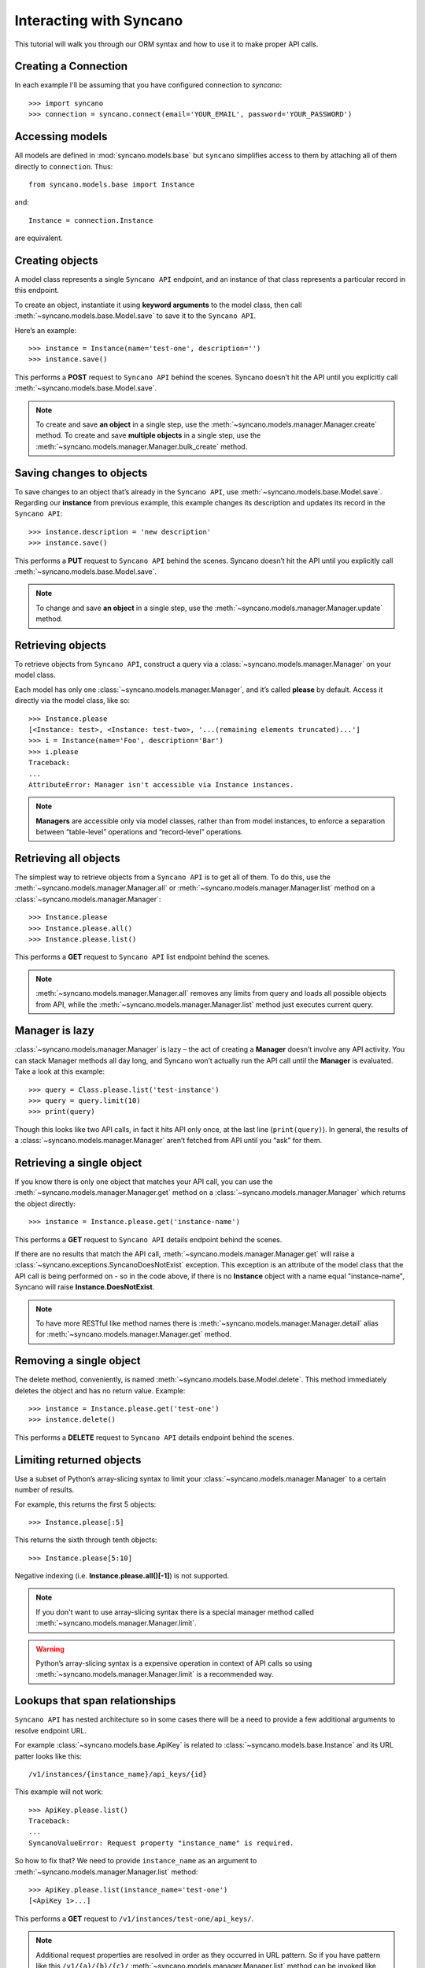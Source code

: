 .. _interacting:

========================
Interacting with Syncano
========================

This tutorial will walk you through our ORM syntax and how to use it to make proper API calls.


Creating a Connection
---------------------

In each example I'll be assuming that you have configured connection to `syncano`::

    >>> import syncano
    >>> connection = syncano.connect(email='YOUR_EMAIL', password='YOUR_PASSWORD')


Accessing models
----------------

All models are defined in :mod:`syncano.models.base` but ``syncano`` simplifies access to them
by attaching all of them directly to ``connection``. Thus::

    from syncano.models.base import Instance

and::

    Instance = connection.Instance

are equivalent.

Creating objects
----------------

A model class represents a single ``Syncano API`` endpoint,
and an instance of that class represents a particular record in this endpoint.

To create an object, instantiate it using **keyword arguments** to the model class,
then call :meth:`~syncano.models.base.Model.save` to save it to the ``Syncano API``.

Here’s an example::

    >>> instance = Instance(name='test-one', description='')
    >>> instance.save()

This performs a **POST** request to ``Syncano API`` behind the scenes.
Syncano doesn’t hit the API until you explicitly call :meth:`~syncano.models.base.Model.save`.

.. note::
    To create and save **an object** in a single step, use the :meth:`~syncano.models.manager.Manager.create` method.
    To create and save **multiple objects** in a single step, use the :meth:`~syncano.models.manager.Manager.bulk_create` method.


Saving changes to objects
-------------------------

To save changes to an object that’s already in the ``Syncano API``, use :meth:`~syncano.models.base.Model.save`.
Regarding our **instance** from previous example,
this example changes its description and updates its record in the ``Syncano API``::

>>> instance.description = 'new description'
>>> instance.save()

This performs a **PUT** request to ``Syncano API`` behind the scenes.
Syncano doesn’t hit the API until you explicitly call :meth:`~syncano.models.base.Model.save`.

.. note::
    To change and save **an object** in a single step, use the :meth:`~syncano.models.manager.Manager.update` method.


Retrieving objects
------------------

To retrieve objects from ``Syncano API``, construct a query via a :class:`~syncano.models.manager.Manager` on your model class.

Each model has only one :class:`~syncano.models.manager.Manager`, and it’s called **please** by default.
Access it directly via the model class, like so::

    >>> Instance.please
    [<Instance: test>, <Instance: test-two>, '...(remaining elements truncated)...']
    >>> i = Instance(name='Foo', description='Bar')
    >>> i.please
    Traceback:
    ...
    AttributeError: Manager isn't accessible via Instance instances.

.. note::
    **Managers** are accessible only via model classes, rather than from model instances,
    to enforce a separation between “table-level” operations and “record-level” operations.


Retrieving all objects
----------------------

The simplest way to retrieve objects from a ``Syncano API`` is to get all of them.
To do this, use the :meth:`~syncano.models.manager.Manager.all` or :meth:`~syncano.models.manager.Manager.list`
method on a :class:`~syncano.models.manager.Manager`::

>>> Instance.please
>>> Instance.please.all()
>>> Instance.please.list()

This performs a **GET** request to ``Syncano API`` list endpoint behind the scenes.

.. note::
    :meth:`~syncano.models.manager.Manager.all` removes any limits from query and loads all
    possible objects from API, while the :meth:`~syncano.models.manager.Manager.list` method
    just executes current query.

Manager is lazy
---------------

:class:`~syncano.models.manager.Manager` is lazy – the act of creating a **Manager** doesn’t involve any API activity.
You can stack Manager methods all day long, and Syncano won’t actually run the API call until the **Manager** is evaluated.
Take a look at this example::

>>> query = Class.please.list('test-instance')
>>> query = query.limit(10)
>>> print(query)

Though this looks like two API calls, in fact it hits API only once, at the last line (``print(query)``).
In general, the results of a :class:`~syncano.models.manager.Manager` aren’t fetched from API until you “ask” for them.


Retrieving a single object
--------------------------

If you know there is only one object that matches your API call,
you can use the :meth:`~syncano.models.manager.Manager.get` method on a :class:`~syncano.models.manager.Manager`
which returns the object directly::

>>> instance = Instance.please.get('instance-name')

This performs a **GET** request to ``Syncano API`` details endpoint behind the scenes.

If there are no results that match the API call, :meth:`~syncano.models.manager.Manager.get`
will raise a :class:`~syncano.exceptions.SyncanoDoesNotExist` exception.
This exception is an attribute of the model class that the API call is being performed on - so in the code above,
if there is no **Instance** object with a name equal "instance-name", Syncano will raise **Instance.DoesNotExist**.

.. note::
    To have more RESTful like method names there is :meth:`~syncano.models.manager.Manager.detail`
    alias for :meth:`~syncano.models.manager.Manager.get` method.


Removing a single object
------------------------

The delete method, conveniently, is named :meth:`~syncano.models.base.Model.delete`.
This method immediately deletes the object and has no return value.
Example::

>>> instance = Instance.please.get('test-one')
>>> instance.delete()

This performs a **DELETE** request to ``Syncano API`` details endpoint behind the scenes.


Limiting returned objects
-------------------------

Use a subset of Python’s array-slicing syntax to limit your
:class:`~syncano.models.manager.Manager` to a certain number of results.

For example, this returns the first 5 objects::

>>> Instance.please[:5]

This returns the sixth through tenth objects::

>>> Instance.please[5:10]

Negative indexing (i.e. **Instance.please.all()[-1]**) is not supported.

.. note::
    If you don't want to use array-slicing syntax there
    is a special manager method  called :meth:`~syncano.models.manager.Manager.limit`.


.. warning::
    Python’s array-slicing syntax is a expensive operation in context of API calls so using
    :meth:`~syncano.models.manager.Manager.limit` is a recommended way.


Lookups that span relationships
-------------------------------

``Syncano API`` has nested architecture so in some cases there will be a need to provide
a few additional arguments to resolve endpoint URL.

For example :class:`~syncano.models.base.ApiKey` is related to :class:`~syncano.models.base.Instance` and
its URL patter looks like this::

/v1/instances/{instance_name}/api_keys/{id}

This example will not work::

    >>> ApiKey.please.list()
    Traceback:
    ...
    SyncanoValueError: Request property "instance_name" is required.

So how to fix that? We need to provide ``instance_name`` as an argument
to :meth:`~syncano.models.manager.Manager.list` method::

    >>> ApiKey.please.list(instance_name='test-one')
    [<ApiKey 1>...]

This performs a **GET** request to ``/v1/instances/test-one/api_keys/``.

.. note::
    Additional request properties are resolved in order as they occurred in URL pattern.
    So if you have pattern like this ``/v1/{a}/{b}/{c}/`` :meth:`~syncano.models.manager.Manager.list`
    method can be invoked like any other Python function i.e ``list('a', 'b', 'c')`` or ``list('a', c='c', b='b')``.


Backward relations
------------------

For example :class:`~syncano.models.base.Instance` has related :class:`~syncano.models.base.ApiKey` model so
all :class:`~syncano.models.base.Instance` objects will have backward relation to list of :class:`~syncano.models.base.ApiKey`'s::

    >>> instance = Instance.please.get('test-one')
    >>> instance.api_keys.list()
    [<ApiKey 1>...]
    >>> instance.api_keys.get(id=1)
    <ApiKey 1>

.. note::
    **Related** objects do not require additional request properties passed to
    :meth:`~syncano.models.manager.Manager.list` method.

Falling back to raw JSON
------------------------

If you find yourself needing to work on raw JSON data instead of Python objects just use
:meth:`~syncano.models.manager.Manager.raw` method::

    >>> Instance.please.list()
    [<Instance: test>, <Instance: test-two>, '...(remaining elements truncated)...']

    >>> Instance.please.list().raw()
    [{u'name': u'test-one'...} ...]

    >>> Instance.please.list().limit(1).raw()
    [{u'name': u'test-one'...}]

    >>> Instance.please.raw().get('test-one')
    {u'name': u'test-one'...}



Environmental variables
-----------------------

Some settings can be overwritten via environmental variables e.g:

.. code-block:: bash

    $ export SYNCANO_LOGLEVEL=DEBUG
    $ export SYNCANO_APIROOT='https://127.0.0.1/'
    $ export SYNCANO_EMAIL=admin@syncano.com
    $ export SYNCANO_PASSWORD=dummy
    $ export SYNCANO_APIKEY=dummy123
    $ export SYNCANO_INSTANCE=test

.. warning::
    **DEBUG** loglevel will **disable** SSL cert check.
